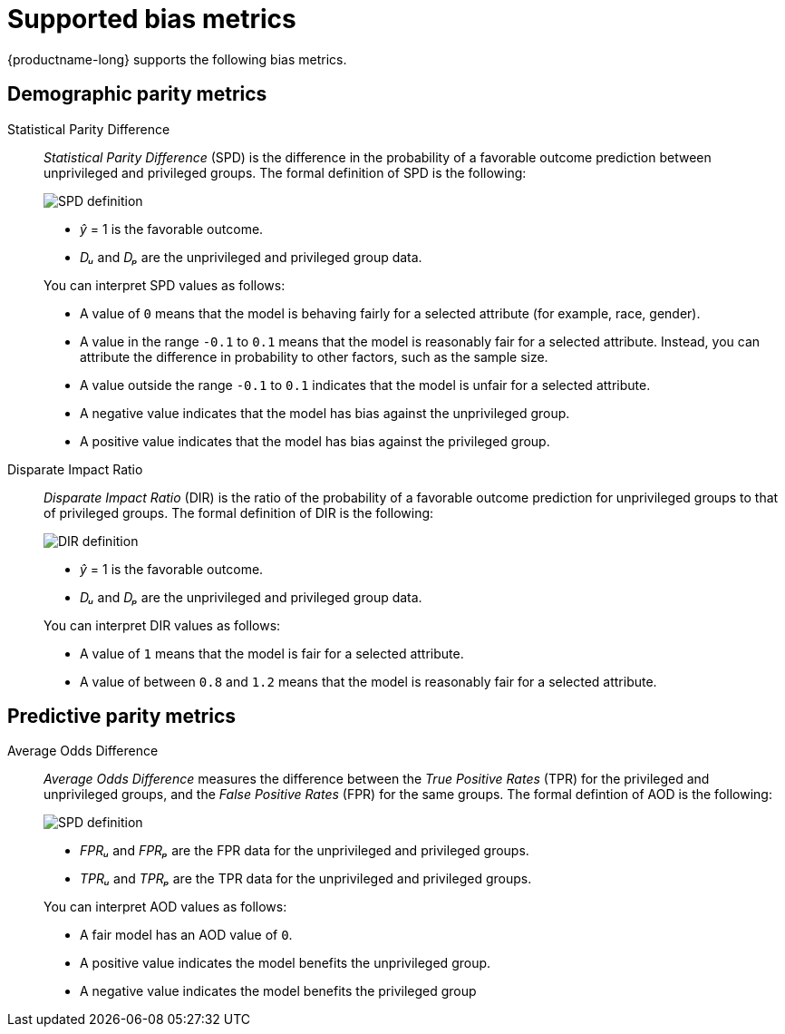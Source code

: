 :_module-type: REFERENCE
:stem:

[id="supported-bias-metrics_{context}"]
= Supported bias metrics

{productname-long} supports the following bias metrics.

== Demographic parity metrics

Statistical Parity Difference::
+
--
_Statistical Parity Difference_ (SPD) is the difference in the probability of a favorable outcome prediction between unprivileged and privileged groups.  The formal definition of SPD is the following:

image::images/bias-metric-spd.png[SPD definition, scale=60, align="center"]

* _&#375;_ = 1 is the favorable outcome.
* _D&#7524;_ and _D&#8346;_ are the unprivileged and privileged group data.

You can interpret SPD values as follows:

* A value of `0` means that the model is behaving fairly for a selected attribute (for example,  race, gender).
* A value in the range  `-0.1` to `0.1` means that the model is reasonably fair for a selected attribute. Instead, you can attribute the difference in probability to other factors, such as the sample size.
* A value outside the range `-0.1` to `0.1` indicates that the model is unfair for a selected attribute.
* A negative value indicates that the model has bias against the unprivileged group.
* A positive value indicates that the model has bias against the privileged group.
--

Disparate Impact Ratio::
+
--
_Disparate Impact Ratio_ (DIR) is the ratio of the probability of a favorable outcome prediction for unprivileged groups to that of privileged groups. The formal definition of DIR is the following:

image::images/bias-metric-dir.png[DIR definition, scale=35, align="center"]

* _&#375;_ = 1 is the favorable outcome.
* _D&#7524;_ and _D&#8346;_ are the unprivileged and privileged group data.

You can interpret DIR values as follows:

* A value of `1` means that the model is fair for a selected attribute.
* A value of between `0.8` and `1.2` means that the model is reasonably fair for a selected attribute.
--

== Predictive parity metrics

Average Odds Difference::
+
--
_Average Odds Difference_ measures the difference between the _True Positive Rates_ (TPR) for the privileged and unprivileged groups, and the _False Positive Rates_ (FPR) for the same groups. The formal defintion of AOD is the following:

image::images/bias-metric-aod.png[SPD definition, scale=65, align="center"]

* _FPR&#7524;_ and _FPR&#8346;_  are the FPR data for the unprivileged and privileged groups.
* _TPR&#7524;_ and _TPR&#8346;_  are the TPR data for the unprivileged and privileged groups.

You can interpret AOD values as follows:

* A fair model has an AOD value of `0`.
* A positive value indicates the model benefits the unprivileged group.
* A negative value indicates the model benefits the privileged group
--


//[role='_additional-resources']
//.Additional resources
